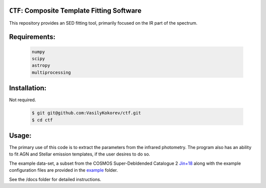 ``CTF``: Composite Template Fitting Software
~~~~~~~~~~~~~~~~~~~~~~~~~~~~~~~~~~~~~~~~~~~~~~~~~~~~~~~~~~~~~~~
This repository provides an SED fitting tool, primarily focused on the IR part of the spectrum.


Requirements: 
~~~~~~~~~~~~~
    .. code:: 
    

       numpy
       scipy
       astropy
       multiprocessing
       
Installation:
~~~~~~~~~~~~~
Not required.

    .. code:: bash
    
        $ git git@github.com:VasilyKokorev/ctf.git
        $ cd ctf
  
Usage:
~~~~~~
The primary use of this code is to extract the parameters from the infrared photometry. 
The program also has an ability to fit AGN and Stellar emission templates, if the user desires to do so.


The example data-set, a subset from the COSMOS Super-Debldended Catalogue 2  `Jin+18 <https://ui.adsabs.harvard.edu/abs/2018ApJ...864...56J/abstract>`__ along with the example configuration files are provided in the `example <https://github.com/VasilyKokorev/ctf/tree/master/example>`__ folder.

See the /docs folder for detailed instructions.
